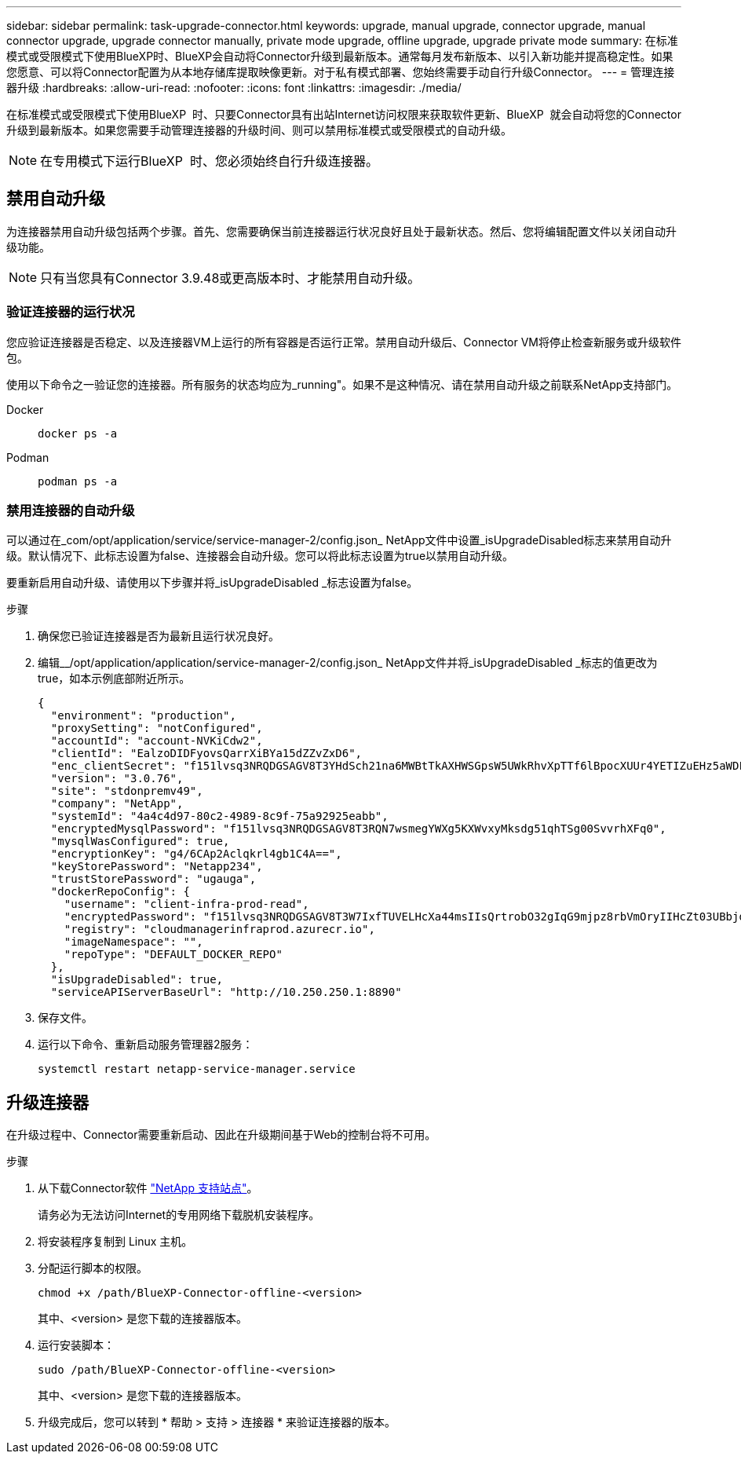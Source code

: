 ---
sidebar: sidebar 
permalink: task-upgrade-connector.html 
keywords: upgrade, manual upgrade, connector upgrade, manual connector upgrade, upgrade connector manually, private mode upgrade, offline upgrade, upgrade private mode 
summary: 在标准模式或受限模式下使用BlueXP时、BlueXP会自动将Connector升级到最新版本。通常每月发布新版本、以引入新功能并提高稳定性。如果您愿意、可以将Connector配置为从本地存储库提取映像更新。对于私有模式部署、您始终需要手动自行升级Connector。 
---
= 管理连接器升级
:hardbreaks:
:allow-uri-read: 
:nofooter: 
:icons: font
:linkattrs: 
:imagesdir: ./media/


[role="lead"]
在标准模式或受限模式下使用BlueXP  时、只要Connector具有出站Internet访问权限来获取软件更新、BlueXP  就会自动将您的Connector升级到最新版本。如果您需要手动管理连接器的升级时间、则可以禁用标准模式或受限模式的自动升级。


NOTE: 在专用模式下运行BlueXP  时、您必须始终自行升级连接器。



== 禁用自动升级

为连接器禁用自动升级包括两个步骤。首先、您需要确保当前连接器运行状况良好且处于最新状态。然后、您将编辑配置文件以关闭自动升级功能。


NOTE: 只有当您具有Connector 3.9.48或更高版本时、才能禁用自动升级。



=== 验证连接器的运行状况

您应验证连接器是否稳定、以及连接器VM上运行的所有容器是否运行正常。禁用自动升级后、Connector VM将停止检查新服务或升级软件包。

使用以下命令之一验证您的连接器。所有服务的状态均应为_running"。如果不是这种情况、请在禁用自动升级之前联系NetApp支持部门。

Docker::
+
--
[source, cli]
----
docker ps -a
----
--
Podman::
+
--
[source, cli]
----
podman ps -a
----
--




=== 禁用连接器的自动升级

可以通过在_com/opt/application/service/service-manager-2/config.json_ NetApp文件中设置_isUpgradeDisabled标志来禁用自动升级。默认情况下、此标志设置为false、连接器会自动升级。您可以将此标志设置为true以禁用自动升级。

要重新启用自动升级、请使用以下步骤并将_isUpgradeDisabled _标志设置为false。

.步骤
. 确保您已验证连接器是否为最新且运行状况良好。
. 编辑__/opt/application/application/service-manager-2/config.json_ NetApp文件并将_isUpgradeDisabled _标志的值更改为true，如本示例底部附近所示。
+
[source]
----
{
  "environment": "production",
  "proxySetting": "notConfigured",
  "accountId": "account-NVKiCdw2",
  "clientId": "EalzoDIDFyovsQarrXiBYa15dZZvZxD6",
  "enc_clientSecret": "f151lvsq3NRQDGSAGV8T3YHdSch21na6MWBtTkAXHWSGpsW5UWkRhvXpTTf6lBpocXUUr4YETIZuEHz5aWDFdB0JIz65YVJX/vTKWTN2iIpH7DUTRGISKp2UCIVixtGi",
  "version": "3.0.76",
  "site": "stdonpremv49",
  "company": "NetApp",
  "systemId": "4a4c4d97-80c2-4989-8c9f-75a92925eabb",
  "encryptedMysqlPassword": "f151lvsq3NRQDGSAGV8T3RQN7wsmegYWXg5KXWvxyMksdg51qhTSg00SvvrhXFq0",
  "mysqlWasConfigured": true,
  "encryptionKey": "g4/6CAp2Aclqkrl4gb1C4A==",
  "keyStorePassword": "Netapp234",
  "trustStorePassword": "ugauga",
  "dockerRepoConfig": {
    "username": "client-infra-prod-read",
    "encryptedPassword": "f151lvsq3NRQDGSAGV8T3W7IxfTUVELHcXa44msIIsQrtrobO32gIqG9mjpz8rbVmOryIIHcZt03UBbjdwJ5/Q==",
    "registry": "cloudmanagerinfraprod.azurecr.io",
    "imageNamespace": "",
    "repoType": "DEFAULT_DOCKER_REPO"
  },
  "isUpgradeDisabled": true,
  "serviceAPIServerBaseUrl": "http://10.250.250.1:8890"
----
. 保存文件。
. 运行以下命令、重新启动服务管理器2服务：
+
[source, cli]
----
systemctl restart netapp-service-manager.service
----




== 升级连接器

在升级过程中、Connector需要重新启动、因此在升级期间基于Web的控制台将不可用。

.步骤
. 从下载Connector软件 https://mysupport.netapp.com/site/products/all/details/cloud-manager/downloads-tab["NetApp 支持站点"^]。
+
请务必为无法访问Internet的专用网络下载脱机安装程序。

. 将安装程序复制到 Linux 主机。
. 分配运行脚本的权限。
+
[source, cli]
----
chmod +x /path/BlueXP-Connector-offline-<version>
----
+
其中、<version> 是您下载的连接器版本。

. 运行安装脚本：
+
[source, cli]
----
sudo /path/BlueXP-Connector-offline-<version>
----
+
其中、<version> 是您下载的连接器版本。

. 升级完成后，您可以转到 * 帮助 > 支持 > 连接器 * 来验证连接器的版本。

